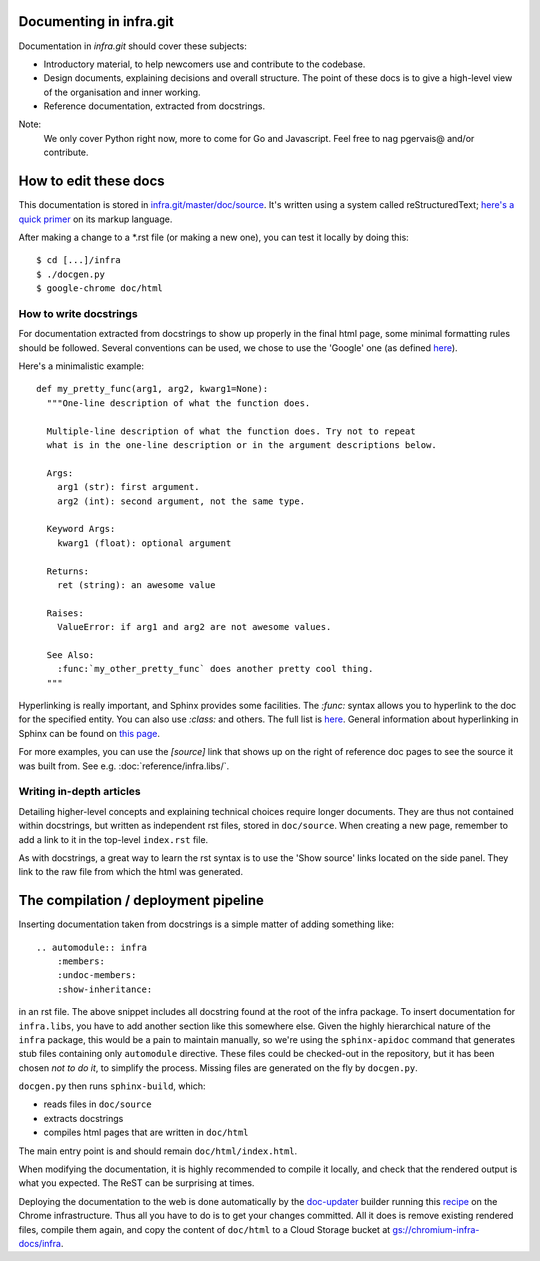 Documenting in infra.git
========================

Documentation in `infra.git` should cover these subjects:

- Introductory material, to help newcomers use and contribute to the codebase.
- Design documents, explaining decisions and overall structure. The point of
  these docs is to give a high-level view of the organisation and inner working.
- Reference documentation, extracted from docstrings.

Note:
  We only cover Python right now, more to come for Go and Javascript. Feel free
  to nag pgervais@ and/or contribute.


How to edit these docs
======================

This documentation is stored in `infra.git/master/doc/source
<https://chromium.googlesource.com/infra/infra/+/master/doc/source>`_.
It's written using a system called reStructuredText; `here's a quick
primer <http://docutils.sourceforge.net/docs/user/rst/quickref.html>`_
on its markup language.

After making a change to a *.rst file (or making a new one), you can test it
locally by doing this::

  $ cd [...]/infra
  $ ./docgen.py
  $ google-chrome doc/html

How to write docstrings
-----------------------
For documentation extracted from docstrings to show up properly in the final
html page, some minimal formatting rules should be followed. Several conventions
can be used, we chose to use the 'Google' one (as defined
`here <http://sphinxcontrib-napoleon.readthedocs.org/en/latest/>`_).

Here's a minimalistic example::

  def my_pretty_func(arg1, arg2, kwarg1=None):
    """One-line description of what the function does.

    Multiple-line description of what the function does. Try not to repeat
    what is in the one-line description or in the argument descriptions below.

    Args:
      arg1 (str): first argument.
      arg2 (int): second argument, not the same type.

    Keyword Args:
      kwarg1 (float): optional argument

    Returns:
      ret (string): an awesome value

    Raises:
      ValueError: if arg1 and arg2 are not awesome values.

    See Also:
      :func:`my_other_pretty_func` does another pretty cool thing.
    """

Hyperlinking is really important, and Sphinx provides some facilities. The
`:func:` syntax allows you to hyperlink to the doc for the specified entity.
You can also use `:class:` and others. The full list is
`here <http://sphinx-doc.org/domains.html#python-roles>`_.
General information about hyperlinking in Sphinx can be found on `this page
<http://sphinx-doc.org/markup/inline.html#xref-syntax>`_.

For more examples, you can use the `[source]` link that shows up on the right of
reference doc pages to see the source it was built from. See e.g.
:doc:`reference/infra.libs/`.

Writing in-depth articles
-------------------------

Detailing higher-level concepts and explaining technical choices require longer
documents. They are thus not contained within docstrings, but written as
independent rst files, stored in ``doc/source``. When creating a new page,
remember to add a link to it in the top-level ``index.rst`` file.

As with docstrings, a great way to learn the rst syntax is to use the 'Show
source' links located on the side panel. They link to the raw file from which
the html was generated.


The compilation / deployment pipeline
=====================================

Inserting documentation taken from docstrings is a simple matter of adding
something like::

   .. automodule:: infra
       :members:
       :undoc-members:
       :show-inheritance:

in an rst file. The above snippet includes all docstring found at the root of
the infra package. To insert documentation for ``infra.libs``, you have to add
another section like this somewhere else. Given the highly hierarchical nature
of the ``infra`` package, this would be a pain to maintain manually, so we're
using the ``sphinx-apidoc`` command that generates stub files containing only
``automodule`` directive. These files could be checked-out in the repository,
but it has been chosen *not to do it*, to simplify the process. Missing files
are generated on the fly by ``docgen.py``.

``docgen.py`` then runs ``sphinx-build``, which:

- reads files in ``doc/source``
- extracts docstrings
- compiles html pages that are written in ``doc/html``

The main entry point is and should remain ``doc/html/index.html``.

When modifying the documentation, it is highly recommended to compile it
locally, and check that the rendered output is what you expected. The ReST can
be surprising at times.

Deploying the documentation to the web is done automatically by the `doc-updater
<http://build.chromium.org/p/chromium.infra/builders/doc-updater>`_ builder
running this `recipe
<http://src.chromium.org/viewvc/chrome/trunk/tools/build/scripts/slave/recipes/infra/>`_
on the Chrome infrastructure. Thus all you have to do is to get your changes
committed. All it does is remove existing rendered files, compile them again,
and copy the content of ``doc/html`` to a Cloud Storage bucket at
`gs://chromium-infra-docs/infra
<https://storage.googleapis.com/chromium-infra-docs/infra/index.html>`_.

